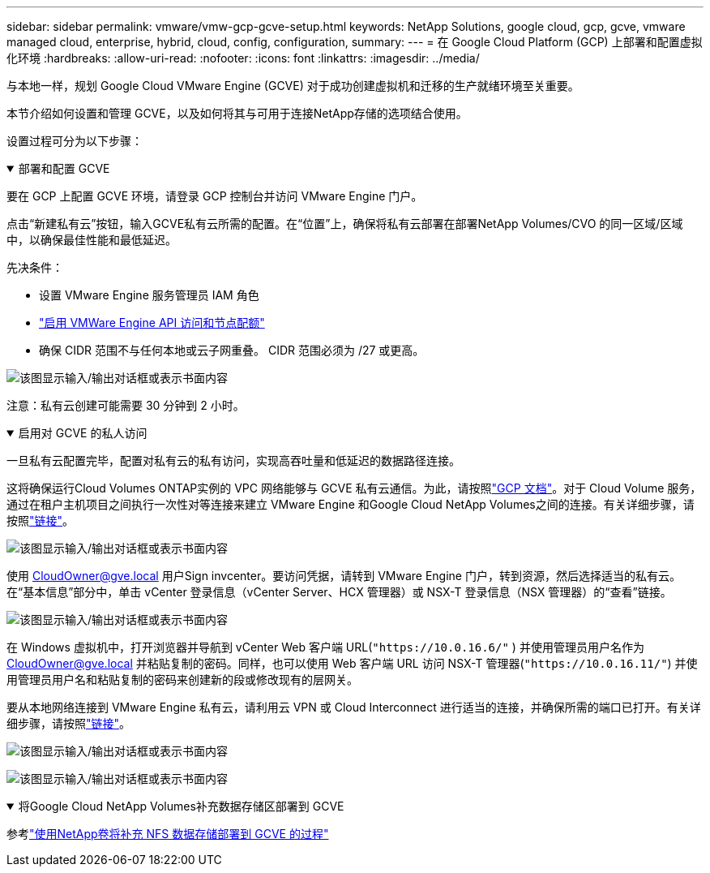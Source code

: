 ---
sidebar: sidebar 
permalink: vmware/vmw-gcp-gcve-setup.html 
keywords: NetApp Solutions, google cloud, gcp, gcve, vmware managed cloud, enterprise, hybrid, cloud, config, configuration, 
summary:  
---
= 在 Google Cloud Platform (GCP) 上部署和配置虚拟化环境
:hardbreaks:
:allow-uri-read: 
:nofooter: 
:icons: font
:linkattrs: 
:imagesdir: ../media/


[role="lead"]
与本地一样，规划 Google Cloud VMware Engine (GCVE) 对于成功创建虚拟机和迁移的生产就绪环境至关重要。

本节介绍如何设置和管理 GCVE，以及如何将其与可用于连接NetApp存储的选项结合使用。

设置过程可分为以下步骤：

.部署和配置 GCVE
[%collapsible%open]
====
要在 GCP 上配置 GCVE 环境，请登录 GCP 控制台并访问 VMware Engine 门户。

点击“新建私有云”按钮，输入GCVE私有云所需的配置。在“位置”上，确保将私有云部署在部署NetApp Volumes/CVO 的同一区域/区域中，以确保最佳性能和最低延迟。

先决条件：

* 设置 VMware Engine 服务管理员 IAM 角色
* link:https://cloud.google.com/vmware-engine/docs/quickstart-prerequisites["启用 VMWare Engine API 访问和节点配额"]
* 确保 CIDR 范围不与任何本地或云子网重叠。  CIDR 范围必须为 /27 或更高。


image:gcve-deploy-001.png["该图显示输入/输出对话框或表示书面内容"]

注意：私有云创建可能需要 30 分钟到 2 小时。

====
.启用对 GCVE 的私人访问
[%collapsible%open]
====
一旦私有云配置完毕，配置对私有云的私有访问，实现高吞吐量和低延迟的数据路径连接。

这将确保运行Cloud Volumes ONTAP实例的 VPC 网络能够与 GCVE 私有云通信。为此，请按照link:https://cloud.google.com/architecture/partners/netapp-cloud-volumes/quickstart["GCP 文档"]。对于 Cloud Volume 服务，通过在租户主机项目之间执行一次性对等连接来建立 VMware Engine 和Google Cloud NetApp Volumes之间的连接。有关详细步骤，请按照link:https://cloud.google.com/vmware-engine/docs/vmware-ecosystem/howto-cloud-volumes-service["链接"]。

image:gcve-access-001.png["该图显示输入/输出对话框或表示书面内容"]

使用 CloudOwner@gve.local 用户Sign invcenter。要访问凭据，请转到 VMware Engine 门户，转到资源，然后选择适当的私有云。在“基本信息”部分中，单击 vCenter 登录信息（vCenter Server、HCX 管理器）或 NSX-T 登录信息（NSX 管理器）的“查看”链接。

image:gcve-access-002.png["该图显示输入/输出对话框或表示书面内容"]

在 Windows 虚拟机中，打开浏览器并导航到 vCenter Web 客户端 URL(`"https://10.0.16.6/"` ) 并使用管理员用户名作为 CloudOwner@gve.local 并粘贴复制的密码。同样，也可以使用 Web 客户端 URL 访问 NSX-T 管理器(`"https://10.0.16.11/"`) 并使用管理员用户名和粘贴复制的密码来创建新的段或修改现有的层网关。

要从本地网络连接到 VMware Engine 私有云，请利用云 VPN 或 Cloud Interconnect 进行适当的连接，并确保所需的端口已打开。有关详细步骤，请按照link:https://ubuntu.com/server/docs/service-iscsi["链接"]。

image:gcve-access-003.png["该图显示输入/输出对话框或表示书面内容"]

image:gcve-access-004.png["该图显示输入/输出对话框或表示书面内容"]

====
.将Google Cloud NetApp Volumes补充数据存储区部署到 GCVE
[%collapsible%open]
====
参考link:vmw-gcp-gcve-nfs-ds-overview.html["使用NetApp卷将补充 NFS 数据存储部署到 GCVE 的过程"]

====